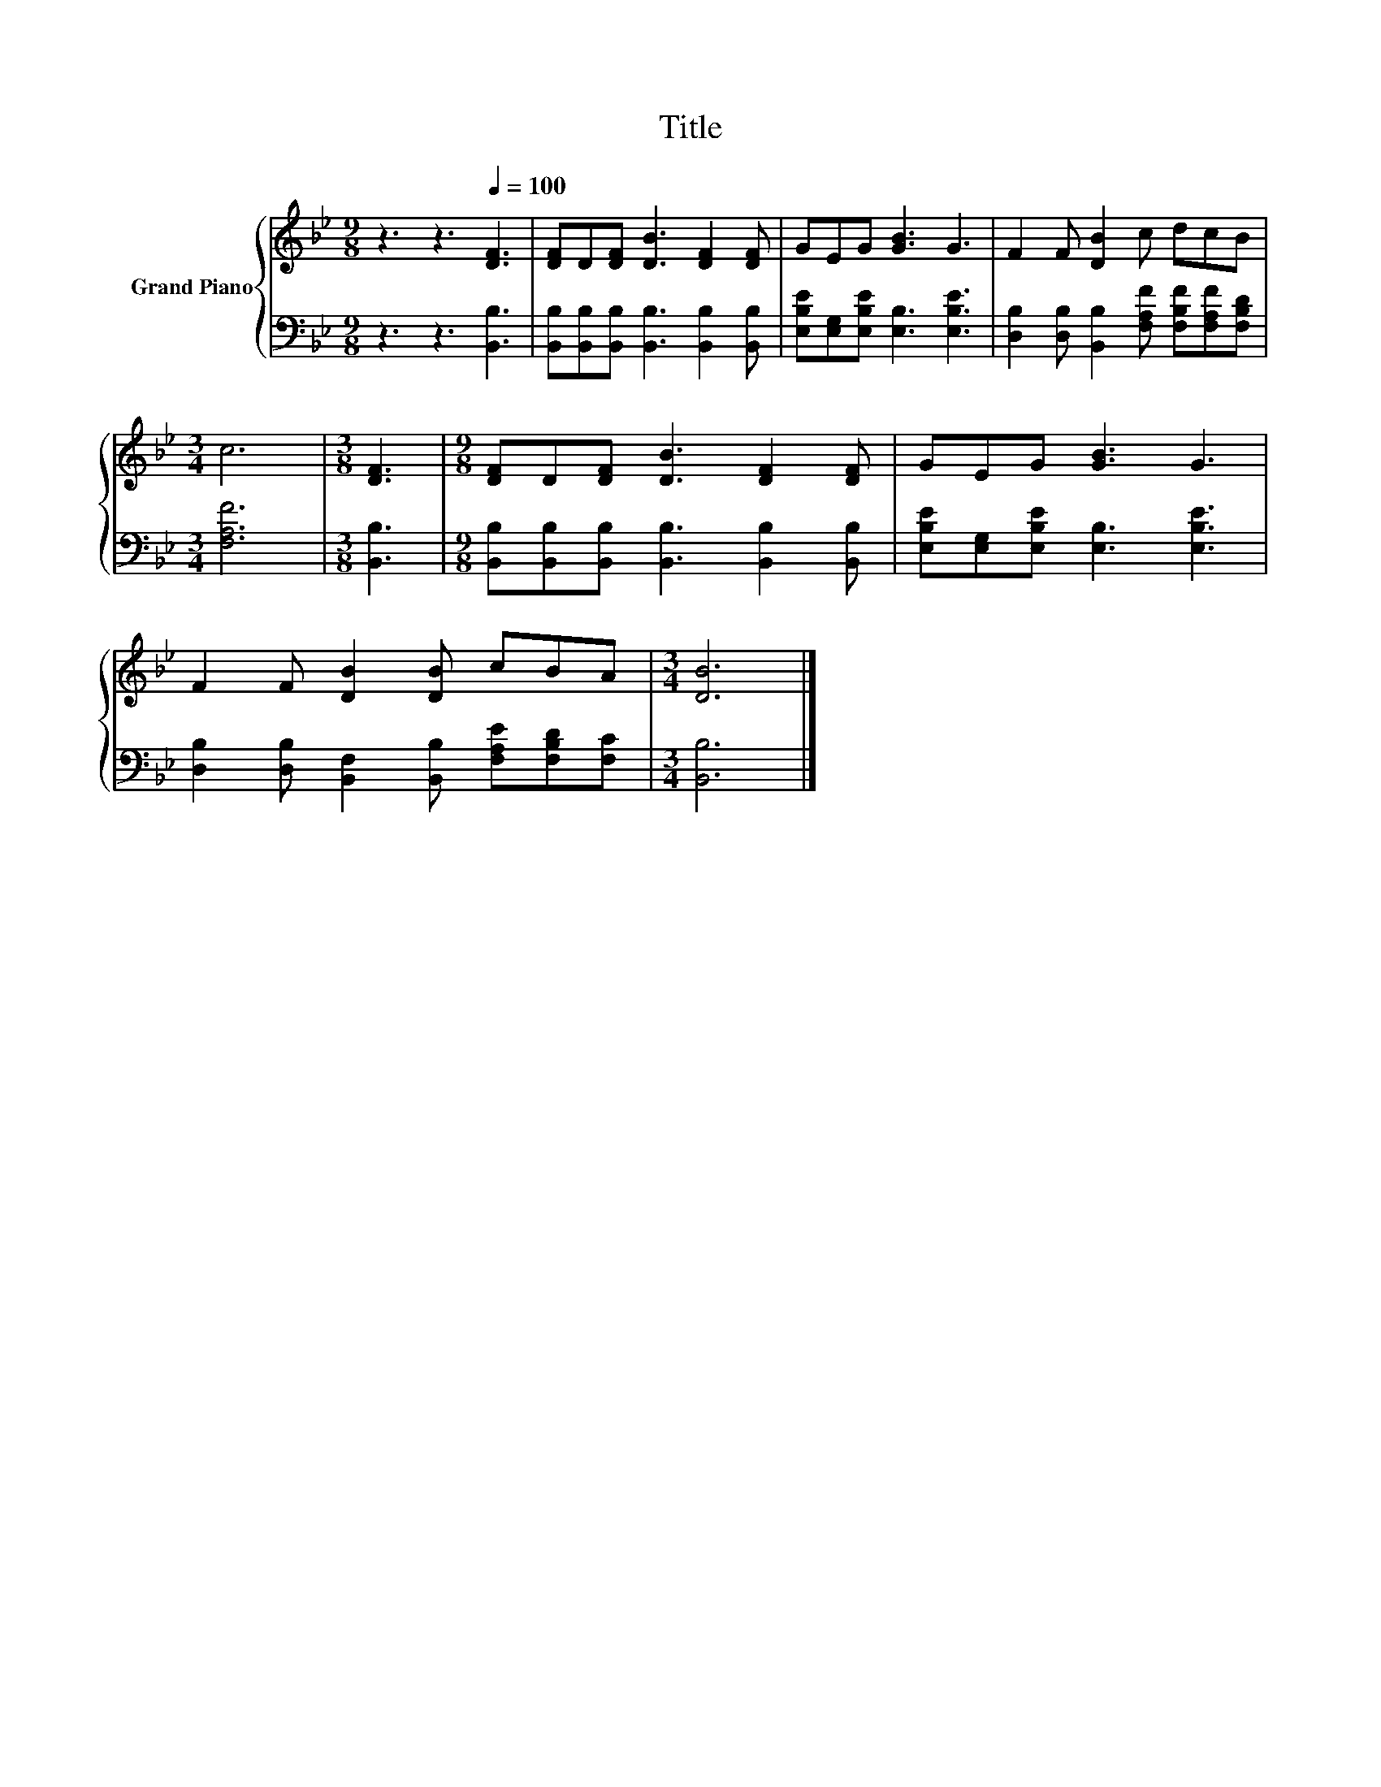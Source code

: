 X:1
T:Title
%%score { 1 | 2 }
L:1/8
M:9/8
K:Bb
V:1 treble nm="Grand Piano"
V:2 bass 
V:1
 z3 z3[Q:1/4=100] [DF]3 | [DF]D[DF] [DB]3 [DF]2 [DF] | GEG [GB]3 G3 | F2 F [DB]2 c dcB | %4
[M:3/4] c6 |[M:3/8] [DF]3 |[M:9/8] [DF]D[DF] [DB]3 [DF]2 [DF] | GEG [GB]3 G3 | %8
 F2 F [DB]2 [DB] cBA |[M:3/4] [DB]6 |] %10
V:2
 z3 z3 [B,,B,]3 | [B,,B,][B,,B,][B,,B,] [B,,B,]3 [B,,B,]2 [B,,B,] | %2
 [E,B,E][E,G,][E,B,E] [E,B,]3 [E,B,E]3 | [D,B,]2 [D,B,] [B,,B,]2 [F,A,F] [F,B,F][F,A,F][F,B,D] | %4
[M:3/4] [F,A,F]6 |[M:3/8] [B,,B,]3 |[M:9/8] [B,,B,][B,,B,][B,,B,] [B,,B,]3 [B,,B,]2 [B,,B,] | %7
 [E,B,E][E,G,][E,B,E] [E,B,]3 [E,B,E]3 | [D,B,]2 [D,B,] [B,,F,]2 [B,,B,] [F,A,E][F,B,D][F,C] | %9
[M:3/4] [B,,B,]6 |] %10

